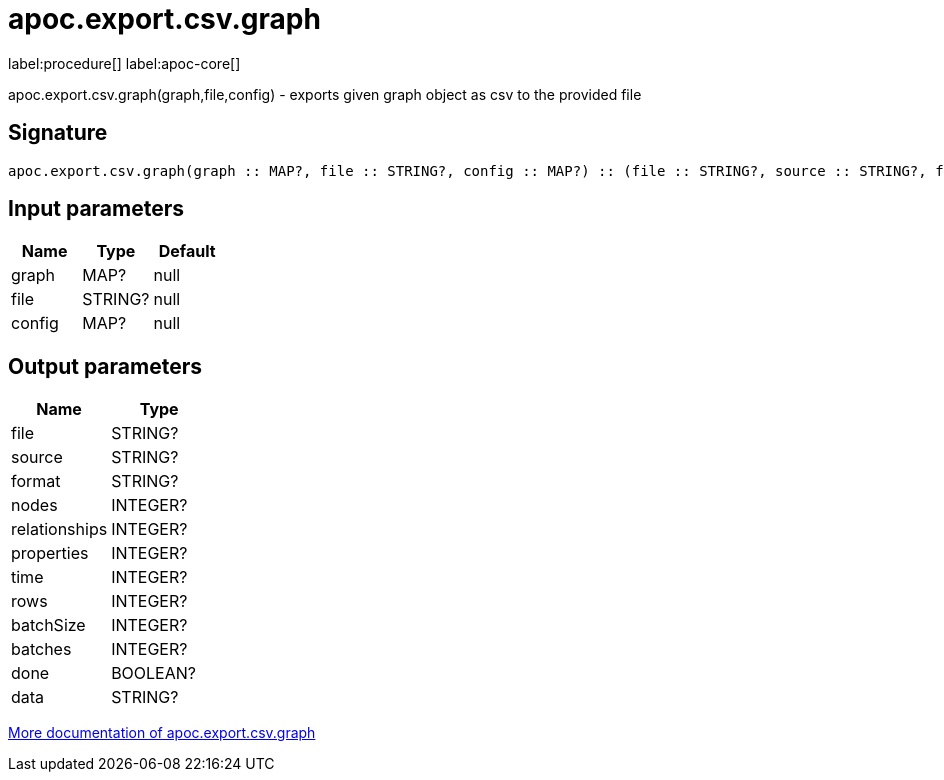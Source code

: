 ////
This file is generated by DocsTest, so don't change it!
////

= apoc.export.csv.graph
:description: This section contains reference documentation for the apoc.export.csv.graph procedure.

label:procedure[] label:apoc-core[]

[.emphasis]
apoc.export.csv.graph(graph,file,config) - exports given graph object as csv to the provided file

== Signature

[source]
----
apoc.export.csv.graph(graph :: MAP?, file :: STRING?, config :: MAP?) :: (file :: STRING?, source :: STRING?, format :: STRING?, nodes :: INTEGER?, relationships :: INTEGER?, properties :: INTEGER?, time :: INTEGER?, rows :: INTEGER?, batchSize :: INTEGER?, batches :: INTEGER?, done :: BOOLEAN?, data :: STRING?)
----

== Input parameters
[.procedures, opts=header]
|===
| Name | Type | Default 
|graph|MAP?|null
|file|STRING?|null
|config|MAP?|null
|===

== Output parameters
[.procedures, opts=header]
|===
| Name | Type 
|file|STRING?
|source|STRING?
|format|STRING?
|nodes|INTEGER?
|relationships|INTEGER?
|properties|INTEGER?
|time|INTEGER?
|rows|INTEGER?
|batchSize|INTEGER?
|batches|INTEGER?
|done|BOOLEAN?
|data|STRING?
|===

xref::export/csv.adoc[More documentation of apoc.export.csv.graph,role=more information]

